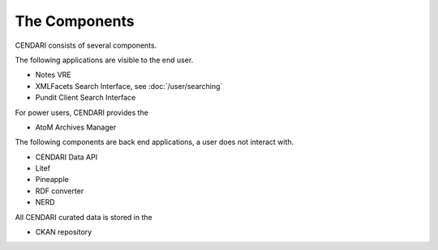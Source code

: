 The Components
==============

CENDARI consists of several components.

The following applications are visible to the end user.

* Notes VRE
* XMLFacets Search Interface, see :doc:`/user/searching`
* Pundit Client Search Interface

For power users, CENDARI provides the 

* AtoM Archives Manager

The following components are back end applications,
a user does not interact with.

* CENDARI Data API
* Litef
* Pineapple
* RDF converter
* NERD

All CENDARI curated data is stored in the 

* CKAN repository
